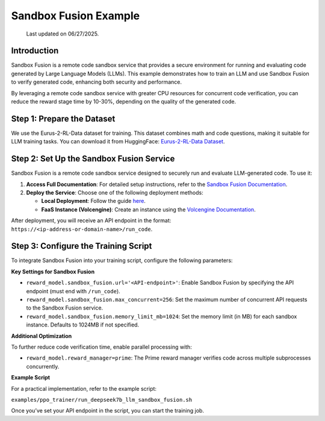 Sandbox Fusion Example
============================

  Last updated on 06/27/2025.

Introduction
------------

Sandbox Fusion is a remote code sandbox service that provides a secure environment for running and evaluating code generated by Large Language Models (LLMs). This example demonstrates how to train an LLM and use Sandbox Fusion to verify generated code, enhancing both security and performance.

By leveraging a remote code sandbox service with greater CPU resources for concurrent code verification, you can reduce the reward stage time by 10-30%, depending on the quality of the generated code.

Step 1: Prepare the Dataset
---------------------------

We use the Eurus-2-RL-Data dataset for training. This dataset combines math and code questions, making it suitable for LLM training tasks. You can download it from HuggingFace: `Eurus-2-RL-Data Dataset <https://huggingface.co/datasets/PRIME-RL/Eurus-2-RL-Data>`_.

Step 2: Set Up the Sandbox Fusion Service
-----------------------------------------

Sandbox Fusion is a remote code sandbox service designed to securely run and evaluate LLM-generated code. To use it:

1. **Access Full Documentation**: For detailed setup instructions, refer to the `Sandbox Fusion Documentation <https://bytedance.github.io/SandboxFusion/>`_.
2. **Deploy the Service**: Choose one of the following deployment methods:

   - **Local Deployment**: Follow the guide `here <https://bytedance.github.io/SandboxFusion/docs/docs/get-started#local-deployment>`_.
   - **FaaS Instance (Volcengine)**: Create an instance using the `Volcengine Documentation <https://www.volcengine.com/docs/6662/1539235>`_.

After deployment, you will receive an API endpoint in the format: ``https://<ip-address-or-domain-name>/run_code``.

Step 3: Configure the Training Script
-------------------------------------

To integrate Sandbox Fusion into your training script, configure the following parameters:

**Key Settings for Sandbox Fusion**

- ``reward_model.sandbox_fusion.url='<API-endpoint>'``: Enable Sandbox Fusion by specifying the API endpoint (must end with ``/run_code``).
- ``reward_model.sandbox_fusion.max_concurrent=256``: Set the maximum number of concurrent API requests to the Sandbox Fusion service.
- ``reward_model.sandbox_fusion.memory_limit_mb=1024``: Set the memory limit (in MB) for each sandbox instance. Defaults to 1024MB if not specified.

**Additional Optimization**

To further reduce code verification time, enable parallel processing with:  

- ``reward_model.reward_manager=prime``: The Prime reward manager verifies code across multiple subprocesses concurrently.

**Example Script**

For a practical implementation, refer to the example script:  

``examples/ppo_trainer/run_deepseek7b_llm_sandbox_fusion.sh``

Once you’ve set your API endpoint in the script, you can start the training job.